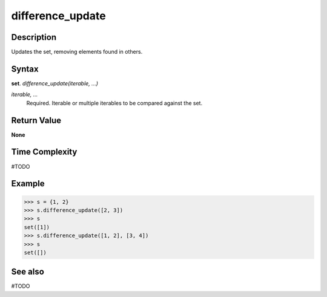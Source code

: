=================
difference_update
=================

Description
===========
Updates the set, removing elements found in others. 

Syntax
======
**set**. *difference_update(iterable, ...)*

*iterable, ...*
    Required. Iterable or multiple iterables to be compared against the set.

Return Value
============
**None**

Time Complexity
===============
#TODO

Example
=======
>>> s = {1, 2}
>>> s.difference_update([2, 3])
>>> s
set([1])
>>> s.difference_update([1, 2], [3, 4])
>>> s
set([])

See also
========
#TODO